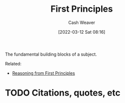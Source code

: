 :PROPERTIES:
:ID:       0f5abcf4-ac0d-40d7-a62b-62daeac65485
:END:
#+title: First Principles
#+author: Cash Weaver
#+date: [2022-03-12 Sat 08:16]
#+startup: overview
#+filetags: :concept:
#+hugo_auto_set_lastmod: t

The fundamental building blocks of a subject.

Related:

- [[id:0b13cdf1-2678-420e-b919-4a349d4ef81a][Reasoning from First Principles]]


* TODO Citations, quotes, etc
